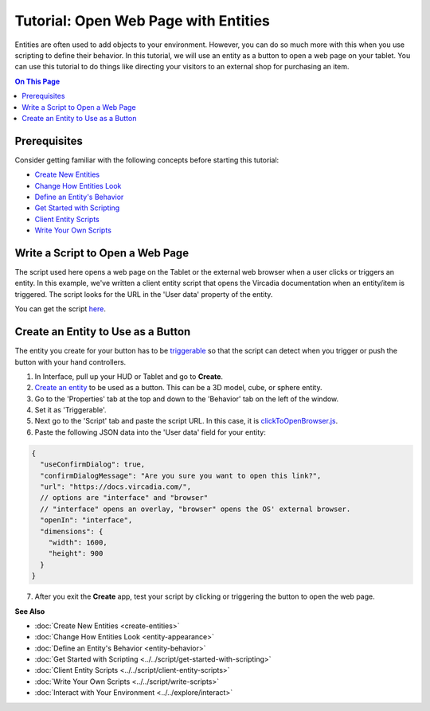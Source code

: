 #####################################
Tutorial: Open Web Page with Entities
#####################################

Entities are often used to add objects to your environment. However, you can do so much more with this when you use scripting to define their behavior. In this tutorial, we will use an entity as a button to open a web page on your tablet. You can use this tutorial to do things like directing your visitors to an external shop for purchasing an item.

.. contents:: On This Page
    :depth: 2

-------------
Prerequisites
-------------

Consider getting familiar with the following concepts before starting this tutorial:

- `Create New Entities <create-entities>`_
- `Change How Entities Look <entity-appearance>`_
- `Define an Entity's Behavior <entity-behavior>`_
- `Get Started with Scripting <../../script/get-started-with-scripting>`_
- `Client Entity Scripts <../../script/client-entity-scripts>`_
- `Write Your Own Scripts <../../script/write-scripts>`_

---------------------------------
Write a Script to Open a Web Page
---------------------------------

The script used here opens a web page on the Tablet or the external web browser when a user clicks or triggers an entity. In this example, we've written a client entity script that opens the Vircadia documentation when an entity/item is triggered. The script looks for the URL in the 'User data' property of the entity.

You can get the script `here <https://vircadia-content-public.s3.amazonaws.com/Bazaar/Scripts/clickToOpenBrowser.js>`_.

-----------------------------------
Create an Entity to Use as a Button
-----------------------------------

The entity you create for your button has to be `triggerable <entity-behavior.html#set-an-entity-to-trigger-scripts>`_ so that the script can detect when you trigger or push the button with your hand controllers.

1. In Interface, pull up your HUD or Tablet and go to **Create**.
2. `Create an entity <create-entities>`_ to be used as a button. This can be a 3D model, cube, or sphere entity.
3. Go to the 'Properties' tab at the top and down to the 'Behavior' tab on the left of the window.
4. Set it as 'Triggerable'.
5. Next go to the 'Script' tab and paste the script URL. In this case, it is `clickToOpenBrowser.js <https://vircadia-content-public.s3.amazonaws.com/Bazaar/Scripts/clickToOpenBrowser.js>`_.
6. Paste the following JSON data into the 'User data' field for your entity:

.. code-block:: javascript

  {
    "useConfirmDialog": true,
    "confirmDialogMessage": "Are you sure you want to open this link?",
    "url": "https://docs.vircadia.com/",
    // options are "interface" and "browser"
    // "interface" opens an overlay, "browser" opens the OS' external browser.
    "openIn": "interface",
    "dimensions": {
      "width": 1600,
      "height": 900
    }
  }

7. After you exit the **Create** app, test your script by clicking or triggering the button to open the web page.

**See Also**

+ :doc:`Create New Entities <create-entities>`
+ :doc:`Change How Entities Look <entity-appearance>`
+ :doc:`Define an Entity's Behavior <entity-behavior>`
+ :doc:`Get Started with Scripting <../../script/get-started-with-scripting>`
+ :doc:`Client Entity Scripts <../../script/client-entity-scripts>`
+ :doc:`Write Your Own Scripts <../../script/write-scripts>`
+ :doc:`Interact with Your Environment <../../explore/interact>`
